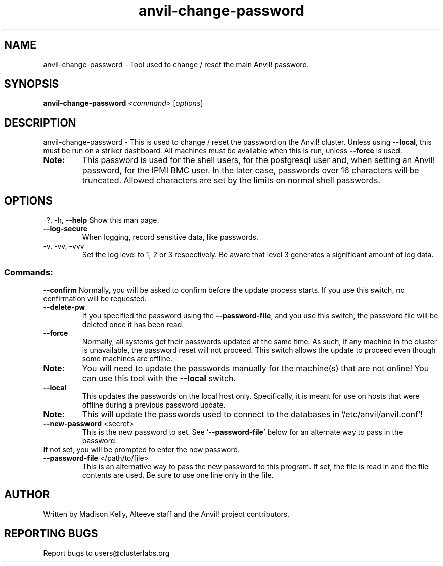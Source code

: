 .\" Manpage for the Anvil! server boot program
.\" Contact mkelly@alteeve.com to report issues, concerns or suggestions.
.TH anvil-change-password "8" "December 30 2024" "Anvil! Intelligent Availability™ Platform"
.SH NAME
anvil-change-password \- Tool used to change / reset the main Anvil! password.
.SH SYNOPSIS
.B anvil-change-password 
\fI\,<command> \/\fR[\fI\,options\/\fR]
.SH DESCRIPTION
anvil-change-password \- This is used to change / reset the password on the Anvil! cluster. Unless using \fB\-\-local\fR, this must be run on a striker dashboard. All machines must be available when this is run, unless \fB\-\-force\fR is used.
.TP
.B Note: 
This password is used for the shell users, for the postgresql user and, when setting an Anvil! password, for the IPMI BMC user. In the later case, passwords over 16 characters will be truncated. Allowed characters are set by the limits on normal shell passwords.
.IP
.SH OPTIONS
\-?, \-h, \fB\-\-help\fR
Show this man page.
.TP
\fB\-\-log\-secure\fR
When logging, record sensitive data, like passwords.
.TP
\-v, \-vv, \-vvv
Set the log level to 1, 2 or 3 respectively. Be aware that level 3 generates a significant amount of log data.
.IP
.SS "Commands:"
\fB\-\-confirm\fR
Normally, you will be asked to confirm before the update process starts. If you use this switch, no confirmation will be requested.
.TP
\fB\-\-delete\-pw\fR
If you specified the password using the \fB\-\-password\-file\fR, and you use this switch, the password file will be deleted once it has been read.
.TP
\fB\-\-force\fR
Normally, all systems get their passwords updated at the same time. As such, if any machine in the cluster is unavailable, the password reset will not proceed. This switch allows the update to proceed even though some machines are offline.
.TP
.B Note:
You will need to update the passwords manually for the machine(s) that are not online! You can use this tool with the \fB\-\-local\fR switch.
.TP
\fB\-\-local\fR
This updates the passwords on the local host only. Specifically, it is meant for use on hosts that were offline during a previous password update.
.TP
.B Note:
This will update the passwords used to connect to the databases in '/etc/anvil/anvil.conf'!
.TP
\fB\-\-new\-password\fR <secret>
This is the new password to set. See '\fB\-\-password-file\fR' below for an alternate way to pass in the password. 
.TP
If not set, you will be prompted to enter the new password.
.TP
\fB\-\-password\-file\fR </path/to/file>
This is an alternative way to pass the new password to this program. If set, the file is read in and the file contents are used. Be sure to use one line only in the file.
.IP
.SH AUTHOR
Written by Madison Kelly, Alteeve staff and the Anvil! project contributors.
.SH "REPORTING BUGS"
Report bugs to users@clusterlabs.org
